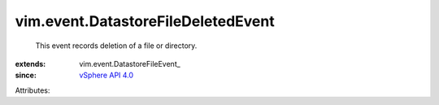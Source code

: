 
vim.event.DatastoreFileDeletedEvent
===================================
  This event records deletion of a file or directory.
:extends: vim.event.DatastoreFileEvent_
:since: `vSphere API 4.0 <vim/version.rst#vimversionversion5>`_

Attributes:
